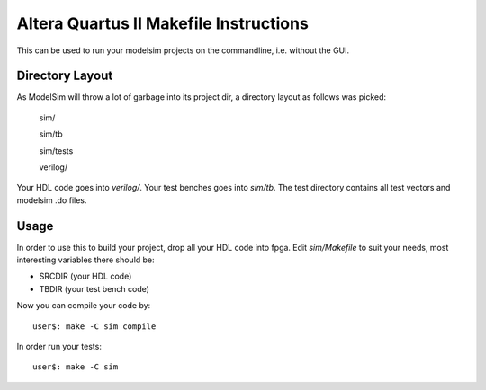 ========================================
 Altera Quartus II Makefile Instructions
========================================

This can be used to run your modelsim projects on the commandline,
i.e. without the GUI.

Directory Layout
~~~~~~~~~~~~~~~~~

As ModelSim will throw a lot of garbage into its project dir,
a directory layout as follows was picked:
  
  sim/

  sim/tb

  sim/tests

  verilog/

Your HDL code goes into *verilog/*.
Your test benches goes into *sim/tb*.
The test directory contains all test vectors and modelsim .do files.

Usage
~~~~~~

In order to use this to build your project, drop all your HDL code into fpga.
Edit *sim/Makefile* to suit your needs, most interesting variables there
should be:

* SRCDIR (your HDL code)
* TBDIR (your test bench code)

Now you can compile your code by::

  user$: make -C sim compile
 
In order run your tests::

  user$: make -C sim


